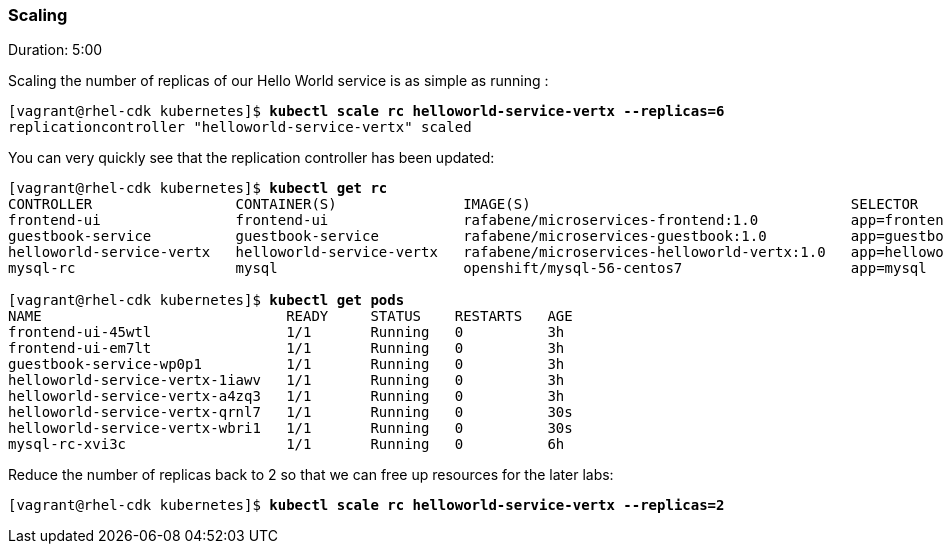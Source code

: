 // JBoss, Home of Professional Open Source
// Copyright 2016, Red Hat, Inc. and/or its affiliates, and individual
// contributors by the @authors tag. See the copyright.txt in the
// distribution for a full listing of individual contributors.
//
// Licensed under the Apache License, Version 2.0 (the "License");
// you may not use this file except in compliance with the License.
// You may obtain a copy of the License at
// http://www.apache.org/licenses/LICENSE-2.0
// Unless required by applicable law or agreed to in writing, software
// distributed under the License is distributed on an "AS IS" BASIS,
// WITHOUT WARRANTIES OR CONDITIONS OF ANY KIND, either express or implied.
// See the License for the specific language governing permissions and
// limitations under the License.

### Scaling
Duration: 5:00

Scaling the number of replicas of our Hello World service is as simple as running :

[source, bash, subs="normal,attributes"]
----
[vagrant@rhel-cdk kubernetes]$ *kubectl scale rc helloworld-service-vertx --replicas=6*
replicationcontroller "helloworld-service-vertx" scaled
----

You can very quickly see that the replication controller has been updated:

[source, bash, subs="normal,attributes"]
----
[vagrant@rhel-cdk kubernetes]$ *kubectl get rc*
CONTROLLER                 CONTAINER(S)               IMAGE(S)                                      SELECTOR                                   REPLICAS   AGE
frontend-ui                frontend-ui                rafabene/microservices-frontend:1.0           app=frontend-ui                            2          3h
guestbook-service          guestbook-service          rafabene/microservices-guestbook:1.0          app=guestbook-service,version=1.0          1          3h
helloworld-service-vertx   helloworld-service-vertx   rafabene/microservices-helloworld-vertx:1.0   app=helloworld-service-vertx,version=1.0   4          3h
mysql-rc                   mysql                      openshift/mysql-56-centos7                    app=mysql                                  1          6h

[vagrant@rhel-cdk kubernetes]$ *kubectl get pods*
NAME                             READY     STATUS    RESTARTS   AGE
frontend-ui-45wtl                1/1       Running   0          3h
frontend-ui-em7lt                1/1       Running   0          3h
guestbook-service-wp0p1          1/1       Running   0          3h
helloworld-service-vertx-1iawv   1/1       Running   0          3h
helloworld-service-vertx-a4zq3   1/1       Running   0          3h
helloworld-service-vertx-qrnl7   1/1       Running   0          30s
helloworld-service-vertx-wbri1   1/1       Running   0          30s
mysql-rc-xvi3c                   1/1       Running   0          6h
----

Reduce the number of replicas back to 2 so that we can free up resources for the later labs:

[source, bash, subs="normal,attributes"]
----
[vagrant@rhel-cdk kubernetes]$ *kubectl scale rc helloworld-service-vertx --replicas=2*
----
